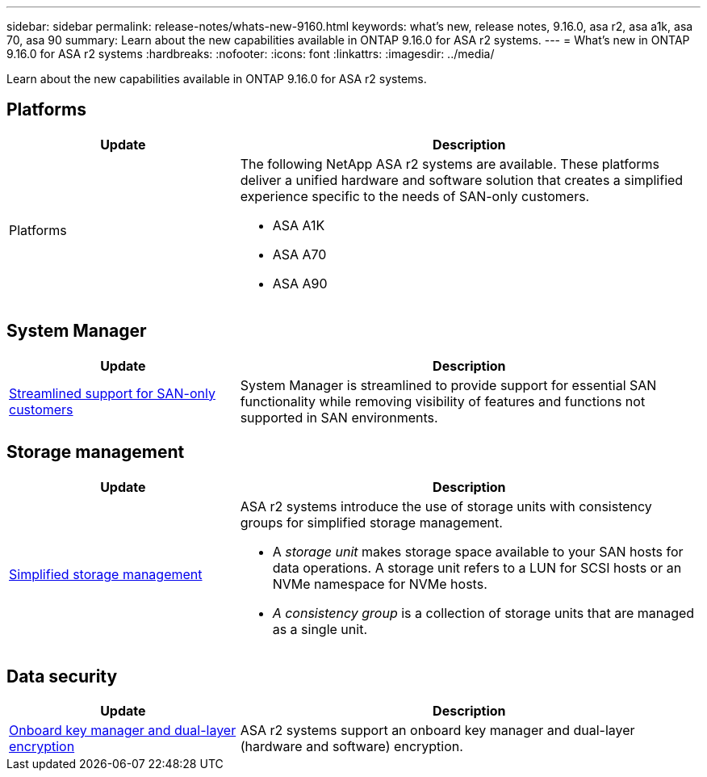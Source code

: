 ---
sidebar: sidebar
permalink: release-notes/whats-new-9160.html
keywords: what's new, release notes, 9.16.0, asa r2, asa a1k, asa 70, asa 90
summary:  Learn about the new capabilities available in ONTAP 9.16.0 for ASA r2 systems.
---
= What's new in ONTAP 9.16.0 for ASA r2 systems
:hardbreaks:
:nofooter:
:icons: font
:linkattrs:
:imagesdir: ../media/

[.lead]
Learn about the new capabilities available in ONTAP 9.16.0 for ASA r2 systems.

== Platforms

[cols="2,4" options="header"]
|===
// header row
| Update
| Description


// first body row
| Platforms
a| The following NetApp ASA r2 systems are available.  These platforms deliver a unified hardware and software solution that creates a simplified experience specific to the needs of SAN-only customers.

* ASA A1K
* ASA A70
* ASA A90

// table end
|===


== System Manager

[cols="2,4" options="header"]
|===
// header row
| Update
| Description


// first body row
| link:../get-started/learn-about.html[Streamlined support for SAN-only customers]
| System Manager is streamlined to provide support for essential SAN functionality while removing visibility of features and functions not supported in SAN environments.  

// table end
|===


== Storage management

[cols="2,4" options="header"]
|===
// header row
| Update
| Description


// first body row
| link:../manage-data/provision-san-storage.html[Simplified storage management]
a| ASA r2 systems introduce the use of storage units with consistency groups for simplified storage management.

* A _storage unit_ makes storage space available to your SAN hosts for data operations. A storage unit refers to a LUN for SCSI hosts or an NVMe namespace for NVMe hosts. 
* _A consistency group_ is a collection of storage units that are managed as a single unit. 

// table end
|===

== Data security

[cols="2,4" options="header"]
|===
// header row
| Update
| Description


// first body row
| link:../secure-data/encrypt-data-at-rest.html[Onboard key manager and dual-layer encryption] 
a| ASA r2 systems support an onboard key manager and dual-layer (hardware and software) encryption.

// table end
|===

// 2024 Sept 16, Git Issue 2
// 2024 Sept 23, ONTAPDOC 1921